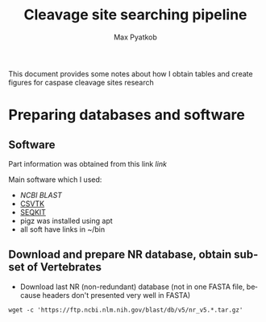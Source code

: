 #+TITLE:     Cleavage site searching pipeline
#+AUTHOR:    Max Pyatkob

This document provides some notes about how I obtain tables and create figures for caspase cleavage sites research

#+EMAIL:     test@test.com

#+DESCRIPTION: This document catalogs a set of tips and tricks for composing documents in Org mode.

#+DESCRIPTION: This document catalogs a set of scripts which allow to everyone reproduce this research

#+KEYWORDS:  caspases, n-rule, cleavage sites, apoptosis
#+LANGUAGE:  en
#+OPTIONS:   H:4
#+OPTIONS:   num:nil
#+OPTIONS:   toc:2
#+OPTIONS:   p:t

* Preparing databases and software
** Software

   Part information was obtained from this link [[   https://bioinf.shenwei.me/taxonkit/tutorial/#making-nr-blastdb-for-specific-taxids][link]]
   
   Main software which I used:
   - [[ https://ftp.ncbi.nlm.nih.gov/blast/executables/blast+/LATEST/ncbi-blast-2.9.0+-x64-linux.tar.gz][NCBI BLAST]]
   - [[https://github.com/shenwei356/csvtk/releases/download/v0.18.2/csvtk_linux_amd64.tar.gz][CSVTK]]
   - [[https://github.com/shenwei356/seqkit/releases/download/v0.10.2/seqkit_linux_amd64.tar.gz][SEQKIT]]
   - pigz was installed using apt
   - all soft have links in ~/bin

** Download and prepare NR database, obtain subset of Vertebrates
  - Download last NR (non-redundant) database (not in one FASTA file, because headers don't presented very well in FASTA)
#+BEGIN_SRC shell
  wget -c 'https://ftp.ncbi.nlm.nih.gov/blast/db/v5/nr_v5.*.tar.gz'
#+END_SRC

